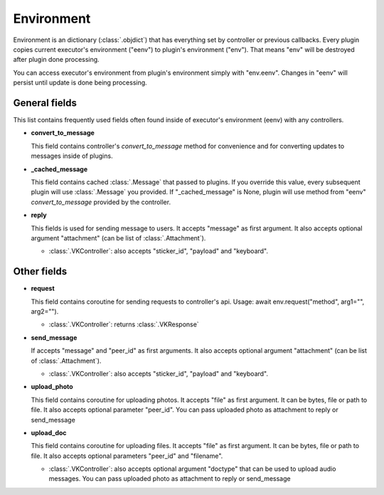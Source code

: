 .. _environment:

Environment
===========

Environment is an dictionary (:class:`.objdict`) that has everything set by
controller or previous callbacks. Every plugin copies current executor's
environment ("eenv") to plugin's environment ("env"). That means "env" will
be destroyed after plugin done processing.

You can access executor's environment from plugin's environment
simply with "env.eenv". Changes in "eenv" will persist until update
is done being processing.


General fields
^^^^^^^^^^^^^^

This list contains frequently used fields often found inside of
executor's environment (eenv) with any controllers.

- **convert_to_message**

  This field contains controller's `convert_to_message` method
  for convenience and for converting updates to messages inside
  of plugins.

- **_cached_message**

  This field contains cached :class:`.Message` that passed to plugins.
  If you override this value, every subsequent plugin will use
  :class:`.Message` you provided. If "_cached_message" is None,
  plugin will use method from "eenv" `convert_to_message` provided by
  the controller.

- **reply**

  This fields is used for sending message to users. It accepts
  "message" as first argument. It also accepts optional
  argument "attachment" (can be list of :class:`.Attachment`).

  - :class:`.VKController`: also accepts "sticker_id", "payload" and
    "keyboard".

Other fields
^^^^^^^^^^^^

- **request**

  This field contains coroutine for sending requests to controller's api.
  Usage: await env.request("method", arg1="", arg2="").

  - :class:`.VKController`: returns :class:`.VKResponse`

- **send_message**

  If accepts "message" and "peer_id" as first arguments. It also accepts
  optional argument "attachment" (can be list of :class:`.Attachment`).

  - :class:`.VKController`: also accepts "sticker_id", "payload" and
    "keyboard".

- **upload_photo**

  This field contains coroutine for uploading photos. It accepts "file"
  as first argument. It can be bytes, file or path to file. It also accepts
  optional parameter "peer_id". You can pass uploaded photo as attachment to
  reply or send_message

- **upload_doc**

  This field contains coroutine for uploading files. It accepts "file"
  as first argument. It can be bytes, file or path to file. It also accepts
  optional parameters "peer_id" and "filename".

  - :class:`.VKController`: also accepts optional argument "doctype" that can
    be used to upload audio messages. You can pass uploaded photo as
    attachment to reply or send_message

